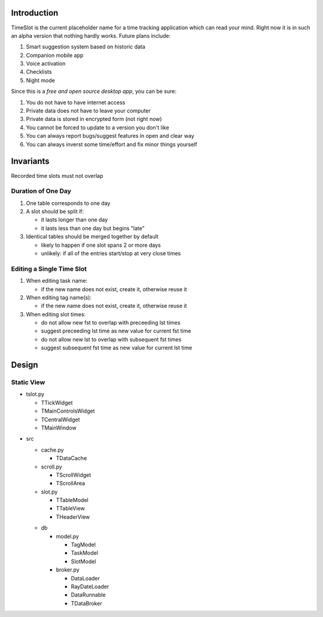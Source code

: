 Introduction
############

.. image:: https://travis-ci.org/alisianoi/tslot.svg?branch=master
   :target: https://travis-ci.org/alisianoi/tslot
.. image:: https://coveralls.io/repos/github/alisianoi/tslot/badge.svg?branch=master
   :target: https://coveralls.io/github/alisianoi/tslot?branch=master
.. image:: https://img.shields.io/codecov/c/github/alisianoi/tslot/master.svg
   :target: https://codecov.io/gh/alisianoi/tslot
.. image:: https://pyup.io/repos/github/alisianoi/tslot/shield.svg
   :target: https://pyup.io/repos/github/alisianoi/tslot/
.. image:: https://requires.io/github/alisianoi/tslot/requirements.svg?branch=master
   :target: https://requires.io/github/alisianoi/tslot/requirements/?branch=master
.. image:: https://img.shields.io/github/license/alisianoi/tslot.svg
   :target: https://choosealicense.com/licenses/agpl-3.0/

TimeSlot is the current placeholder name for a time tracking application
which can read your mind. Right now it is in such an alpha version that
nothing hardly works. Future plans include:

#. Smart suggestion system based on historic data
#. Companion mobile app
#. Voice activation
#. Checklists
#. Night mode

Since this is a *free and open source desktop app*, you can be sure:

#. You do not have to have internet access
#. Private data does not have to leave your computer
#. Private data is stored in encrypted form (not right now)
#. You cannot be forced to update to a version you don't like
#. You can always report bugs/suggest features in open and clear way
#. You can always inverst some time/effort and fix minor things yourself

Invariants
##########

Recorded time slots must not overlap

Duration of One Day
===================

#. One table corresponds to one day
#. A slot should be split if:

   - it lasts longer than one day
   - it lasts less than one day but begins "late"

#. Identical tables should be merged together by default

   - likely to happen if one slot spans 2 or more days
   - unlikely: if all of the entries start/stop at very close times

Editing a Single Time Slot
==========================

#. When editing task name:

   - if the new name does not exist, create it, otherwise reuse it

#. When editing tag name(s):

   - if the new name does not exist, create it, otherwise reuse it

#. When editing slot times:

   - do not allow new fst to overlap with preceeding lst times
   - suggest preceeding lst time as new value for current fst time
   - do not allow new lst to overlap with subsequent fst times
   - suggest subsequent fst time as new value for current lst time


Design
######

Static View
===========

+ tslot.py

  - TTickWidget
  - TMainControlsWidget
  - TCentralWidget
  - TMainWindow

* src

  + cache.py

    - TDataCache

  + scroll.py

    - TScrollWidget
    - TScrollArea

  + slot.py

    - TTableModel
    - TTableView
    - THeaderView

  * db

    + model.py

      - TagModel
      - TaskModel
      - SlotModel

    + broker.py

      - DataLoader
      - RayDateLoader
      - DataRunnable
      - TDataBroker
